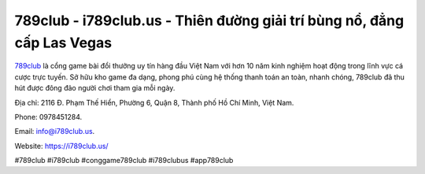 789club - i789club.us - Thiên đường giải trí bùng nổ, đẳng cấp Las Vegas
===================================

`789club <https://i789club.us/>`_ là cổng game bài đổi thưởng uy tín hàng đầu Việt Nam với hơn 10 năm kinh nghiệm hoạt động trong lĩnh vực cá cược trực tuyến. Sở hữu kho game đa dạng, phong phú cùng hệ thống thanh toán an toàn, nhanh chóng, 789club đã thu hút được đông đảo người chơi tham gia mỗi ngày. 

Địa chỉ: 2116 Đ. Phạm Thế Hiển, Phường 6, Quận 8, Thành phố Hồ Chí Minh, Việt Nam. 

Phone: 0978451284.

Email: info@i789club.us.

Website: https://i789club.us/

#789club #i789club #conggame789club #i789clubus #app789club

